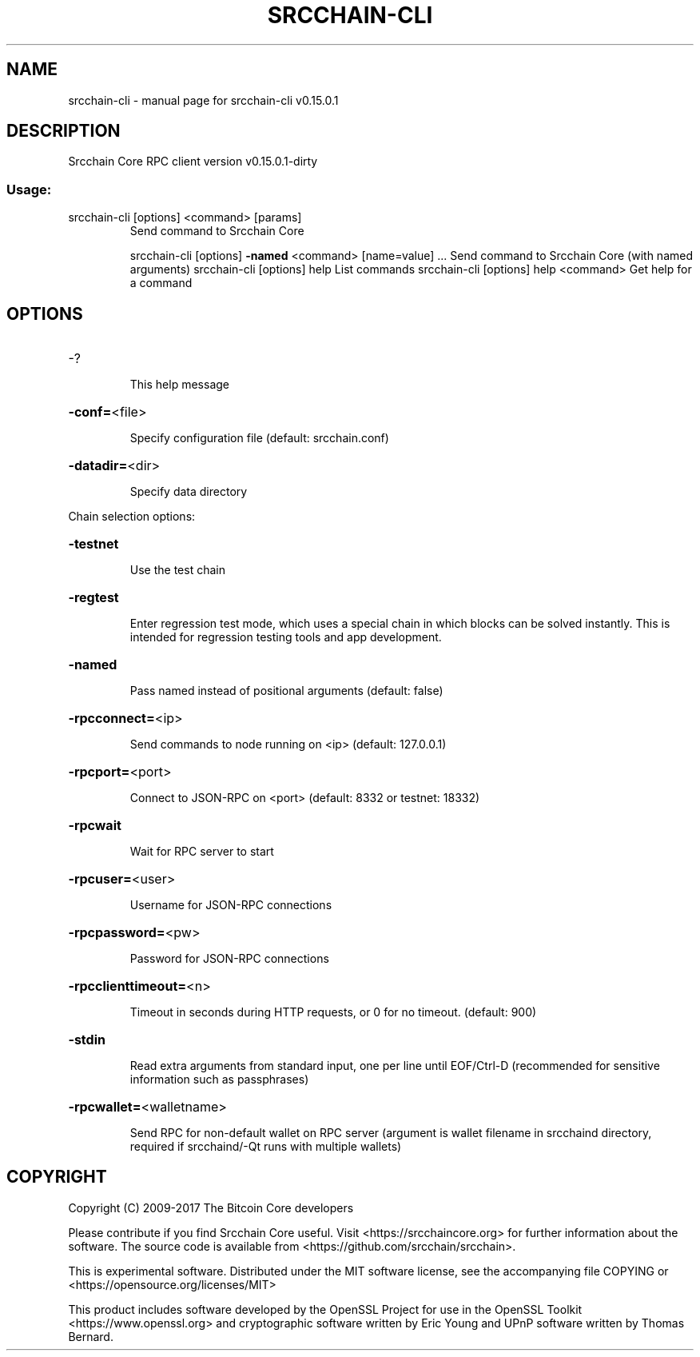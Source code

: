 .\" DO NOT MODIFY THIS FILE!  It was generated by help2man 1.47.3.
.TH SRCCHAIN-CLI "1" "September 2017" "srcchain-cli v0.15.0.1" "User Commands"
.SH NAME
srcchain-cli \- manual page for srcchain-cli v0.15.0.1
.SH DESCRIPTION
Srcchain Core RPC client version v0.15.0.1\-dirty
.SS "Usage:"
.TP
srcchain\-cli [options] <command> [params]
Send command to Srcchain Core
.IP
srcchain\-cli [options] \fB\-named\fR <command> [name=value] ... Send command to Srcchain Core (with named arguments)
srcchain\-cli [options] help                List commands
srcchain\-cli [options] help <command>      Get help for a command
.SH OPTIONS
.HP
\-?
.IP
This help message
.HP
\fB\-conf=\fR<file>
.IP
Specify configuration file (default: srcchain.conf)
.HP
\fB\-datadir=\fR<dir>
.IP
Specify data directory
.PP
Chain selection options:
.HP
\fB\-testnet\fR
.IP
Use the test chain
.HP
\fB\-regtest\fR
.IP
Enter regression test mode, which uses a special chain in which blocks
can be solved instantly. This is intended for regression testing
tools and app development.
.HP
\fB\-named\fR
.IP
Pass named instead of positional arguments (default: false)
.HP
\fB\-rpcconnect=\fR<ip>
.IP
Send commands to node running on <ip> (default: 127.0.0.1)
.HP
\fB\-rpcport=\fR<port>
.IP
Connect to JSON\-RPC on <port> (default: 8332 or testnet: 18332)
.HP
\fB\-rpcwait\fR
.IP
Wait for RPC server to start
.HP
\fB\-rpcuser=\fR<user>
.IP
Username for JSON\-RPC connections
.HP
\fB\-rpcpassword=\fR<pw>
.IP
Password for JSON\-RPC connections
.HP
\fB\-rpcclienttimeout=\fR<n>
.IP
Timeout in seconds during HTTP requests, or 0 for no timeout. (default:
900)
.HP
\fB\-stdin\fR
.IP
Read extra arguments from standard input, one per line until EOF/Ctrl\-D
(recommended for sensitive information such as passphrases)
.HP
\fB\-rpcwallet=\fR<walletname>
.IP
Send RPC for non\-default wallet on RPC server (argument is wallet
filename in srcchaind directory, required if srcchaind/\-Qt runs
with multiple wallets)
.SH COPYRIGHT
Copyright (C) 2009-2017 The Bitcoin Core developers

Please contribute if you find Srcchain Core useful. Visit
<https://srcchaincore.org> for further information about the software.
The source code is available from <https://github.com/srcchain/srcchain>.

This is experimental software.
Distributed under the MIT software license, see the accompanying file COPYING
or <https://opensource.org/licenses/MIT>

This product includes software developed by the OpenSSL Project for use in the
OpenSSL Toolkit <https://www.openssl.org> and cryptographic software written by
Eric Young and UPnP software written by Thomas Bernard.
